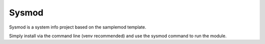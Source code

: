 Sysmod
========================

Sysmod is a system info project based on the samplemod template.

Simply install via the command line (venv recommended) and use the
sysmod command to run the module.
